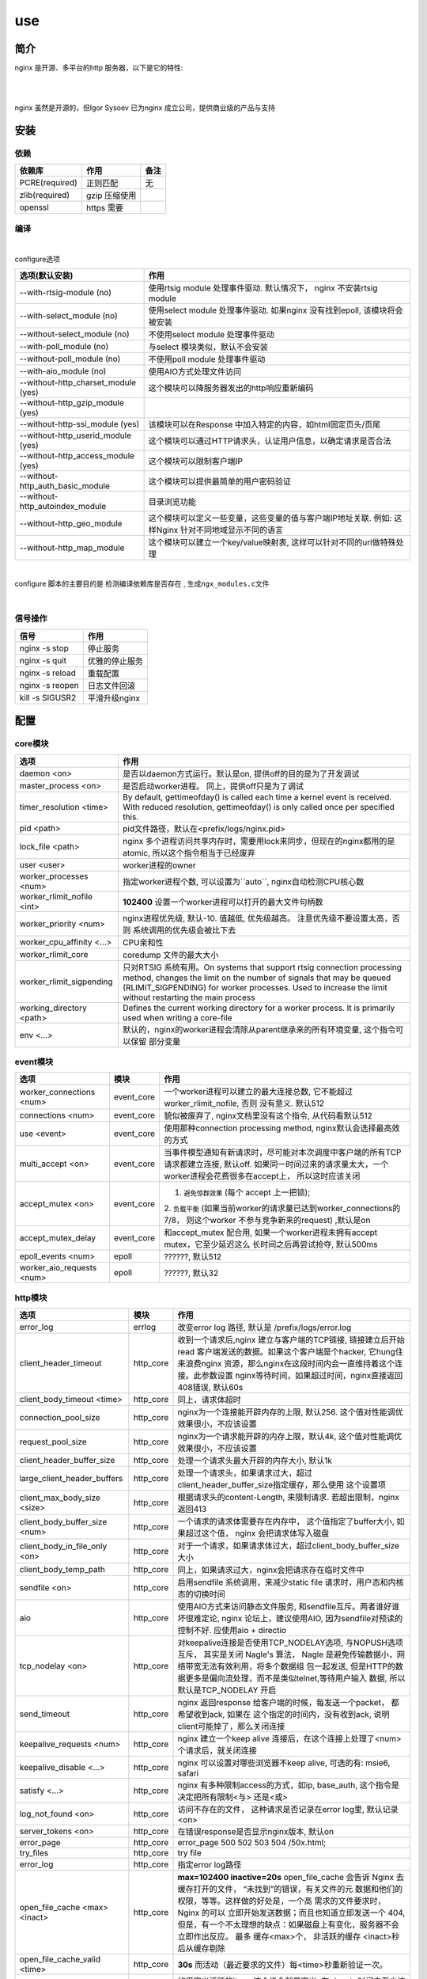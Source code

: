 ===============================================
use
===============================================

---------------------------------------
简介
---------------------------------------

nginx 是开源、多平台的http 服务器，以下是它的特性:

|

.. image:: ../../_static/s_nginx_feature.png


|

nginx 虽然是开源的，但Igor Sysoev 已为nginx 成立公司，提供商业级的产品与支持


---------------------------------------
安装
---------------------------------------

依赖
~~~~~~~~~~~~~~~~~~~~~~~

.. cssclass:: table-bordered
.. table::

    ===============         =============================            =============
    依赖库                  作用                                     备注
    ===============         =============================            =============
    PCRE(required)          正则匹配                                 无
    zlib(required)          gzip 压缩使用
    openssl                 https 需要
    ===============         =============================            =============


编译
~~~~~~~~~~~~~~~~~~~~~~~

|

configure选项

.. cssclass:: table-bordered
.. table::

    =======================================             =============================================================================
    选项(默认安装)                                      作用
    =======================================             =============================================================================
    --with-rtsig-module (no)                            使用rtsig module 处理事件驱动. 默认情况下， nginx 不安装rtsig module
    --with-select_module (no)                           使用select module 处理事件驱动. 如果nginx 没有找到epoll, 该模块将会被安装
    --without-select_module (no)                        不使用select module 处理事件驱动
    --with-poll_module (no)                             与select 模块类似，默认不会安装
    --without-poll_module (no)                          不使用poll module 处理事件驱动
    --with-aio_module (no)                              使用AIO方式处理文件访问
    --without-http_charset_module (yes)                 这个模块可以降服务器发出的http响应重新编码
    --without-http_gzip_module (yes)
    --without-http-ssi_module (yes)                     该模块可以在Response 中加入特定的内容，如html固定页头/页尾
    --without-http_userid_module (yes)                  这个模块可以通过HTTP请求头，认证用户信息，以确定请求是否合法
    --without-http_access_module (yes)                  这个模块可以限制客户端IP
    --without-http_auth_basic_module                    这个模块可以提供最简单的用户密码验证
    --without-http_autoindex_module                     目录浏览功能
    --without-http_geo_module                           这个模块可以定义一些变量，这些变量的值与客户端IP地址关联. 例如: 这样Nginx
                                                        针对不同地域显示不同的语言
    --without-http_map_module                           这个模块可以建立一个key/value映射表, 这样可以针对不同的url做特殊处理
    =======================================             =============================================================================

|

configure 脚本的主要目的是 ``检测编译依赖库是否存在`` , ``生成ngx_modules.c文件``

|


信号操作
~~~~~~~~~~~~~~~~~~~~~~~

.. cssclass:: table-bordered
.. table::

    ===================             =====================================================
    信号                            作用
    ===================             =====================================================
    nginx -s stop                   停止服务
    nginx -s quit                   优雅的停止服务
    nginx -s reload                 重载配置
    nginx -s reopen                 日志文件回滚
    kill -s SIGUSR2                 平滑升级nginx
    ===================             =====================================================



---------------------------------------
配置
---------------------------------------

core模块
~~~~~~~~~~~~~~~~~~~~~~~

.. cssclass:: table-bordered
.. table::

    ================================    ==============================================================================
    选项                                作用
    ================================    ==============================================================================
    daemon <on>                         是否以daemon方式运行。默认是on, 提供off的目的是为了开发调试
    master_process <on>                 是否启动worker进程。 同上，提供off只是为了调试
    timer_resolution <time>             By default, gettimeofday() is called each time a kernel event is received.
                                        With reduced resolution, gettimeofday() is only called once per specified this.
    pid <path>                          pid文件路径，默认在<prefix/logs/nginx.pid>
    lock_file <path>                    nginx 多个进程访问共享内存时，需要用lock来同步，但现在的nginx都用的是atomic,
                                        所以这个指令相当于已经废弃
    user <user>                         worker进程的owner
    worker_processes <num>              指定worker进程个数, 可以设置为``auto``, nginx自动检测CPU核心数
    worker_rlimit_nofile <int>          **102400**  设置一个worker进程可以打开的最大文件句柄数
    worker_priority <num>               nginx进程优先级, 默认-10. 值越低, 优先级越高。 注意优先级不要设置太高，否则
                                        系统调用的优先级会被比下去
    worker_cpu_affinity <...>           CPU亲和性
    worker_rlimit_core                  coredump 文件的最大大小
    worker_rlimit_sigpending            只对RTSIG 系统有用。On systems that support rtsig connection processing
                                        method, changes the limit on the number of signals that may be queued
                                        (RLIMIT_SIGPENDING) for worker processes. Used to increase the limit without
                                        restarting the main process
    working_directory <path>            Defines the current working directory for a worker process. It is primarily
                                        used when writing a core-file
    env <...>                           默认的，nginx的worker进程会清除从parent继承来的所有环境变量, 这个指令可以保留
                                        部分变量
    ================================    ==============================================================================


event模块
~~~~~~~~~~~~~~~~~~~~~~~

.. cssclass:: table-bordered
.. table::

    ================================   =================    ==============================================================================
    选项                               模块                 作用
    ================================   =================    ==============================================================================
    worker_connections <num>           event_core           一个worker进程可以建立的最大连接总数, 它不能超过 worker_rlimit_nofile, 否则
                                                            没有意义. 默认512
    connections <num>                  event_core           貌似被废弃了, nginx文档里没有这个指令, 从代码看默认512
    use <event>                        event_core           使用那种connection processing method, nginx默认会选择最高效的方式
    multi_accept <on>                  event_core           当事件模型通知有新请求时，尽可能对本次调度中客户端的所有TCP请求都建立连接,
                                                            默认off. 如果同一时间过来的请求量太大，一个worker进程会花费很多在accept上，
                                                            所以这时应该关闭
    accept_mutex <on>                  event_core           1. ``避免惊群效果`` (每个 accept 上一把锁);
                                                            2. ``负载平衡`` (如果当前worker的请求量已达到worker_connections的7/8，
                                                            则这个worker 不参与竞争新来的request) ,默认是on
    accept_mutex_delay                 event_core           和accept_mutex 配合用, 如果一个worker进程未拥有accept mutex，它至少延迟这么
                                                            长时间之后再尝试抢夺, 默认500ms
    epoll_events <num>                 epoll                ??????, 默认512
    worker_aio_requests <num>          epoll                ??????, 默认32
    ================================   =================    ==============================================================================

http模块
~~~~~~~~~~~~~~~~~~~~~~~

.. cssclass:: table-bordered
.. table::

    ================================   =================    ==============================================================================
    选项                               模块                 作用
    ================================   =================    ==============================================================================
    error_log                          errlog               改变error log 路径, 默认是 /prefix/logs/error.log
    client_header_timeout              http_core            收到一个请求后,nginx 建立与客户端的TCP链接, 链接建立后开始read
                                                            客户端发送的数据。如果这个客户端是个hacker, 它hung住来浪费nginx
                                                            资源，那么nginx在这段时间内会一直维持着这个连接。此参数设置
                                                            nginx等待时间，如果超过时间，nginx直接返回408错误, 默认60s
    client_body_timeout <time>         http_core            同上，请求体超时

    connection_pool_size               http_core            nginx为一个连接能开辟内存的上限, 默认256. 这个值对性能调优效果很小，不应该设置
    request_pool_size                  http_core            nginx为一个请求能开辟的内存上限，默认4k, 这个值对性能调优效果很小，不应该设置
    client_header_buffer_size          http_core            处理一个请求头最大开辟的内存大小, 默认1k
    large_client_header_buffers        http_core            处理一个请求头，如果请求过大，超过client_header_buffer_size指定缓存，那么使用
                                                            这个设置项
    client_max_body_size <size>        http_core            根据请求头的content-Length, 来限制请求. 若超出限制，nginx 返回413
    client_body_buffer_size <num>      http_core            一个请求的请求体需要存在内存中， 这个值指定了buffer大小, 如果超过这个值，
                                                            nginx 会把请求体写入磁盘
    client_body_in_file_only <on>      http_core            对于一个请求，如果请求体过大，超过client_body_buffer_size大小
    client_body_temp_path              http_core            同上，如果请求过大，nginx会把请求存在临时文件中
    sendfile <on>                      http_core            启用sendfile 系统调用，来减少static file 请求时，用户态和内核态的切换时间
    aio                                http_core            使用AIO方式来访问静态文件服务, 和sendfile互斥。两者谁好谁坏很难定论, nginx
                                                            论坛上，建议使用AIO, 因为sendfile对预读的控制不好. 应使用aio + directio
    tcp_nodelay <on>                   http_core            对keepalive连接是否使用TCP_NODELAY选项, 与NOPUSH选项互斥， 其实是关闭
                                                            Nagle's 算法， Nagle 是避免传输数据小，网络带宽无法有效利用，将多个数据组
                                                            包一起发送, 但是HTTP的数据更多是偏向流处理，而不是类似telnet,等待用户输入
                                                            数据, 所以默认是TCP_NODELAY 开启
    send_timeout                       http_core            nginx 返回response 给客户端的时候，每发送一个packet， 都希望收到ack, 如果在
                                                            这个指定的时间内，没有收到ack, 说明client可能掉了，那么关闭连接
    keepalive_requests <num>           http_core            nginx 建立一个keep alive 连接后，在这个连接上处理了<num>个请求后，就关闭连接
    keepalive_disable <...>            http_core            nginx 可以设置对哪些浏览器不keep alive, 可选的有: msie6, safari
    satisfy <...>                      http_core            nginx 有多种限制access的方式，如ip, base_auth, 这个指令是决定把所有限制<与>
                                                            还是<或>
    log_not_found <on>                 http_core            访问不存在的文件， 这种请求是否记录在error log里, 默认记录<on>
    server_tokens <on>                 http_core            在错误response是否显示nginx版本, 默认on
    error_page                         http_core            error_page 500 502 503 504 /50x.html;
    try_files                          http_core            try file
    error_log                          http_core            指定error log路径
    open_file_cache <max> <inact>      http_core            **max=102400 inactive=20s**  open_file_cache 会告诉 Nginx 去缓存打开的文件，
                                                            “未找到”的错误，有关文件的元 数据和他们的权限，等等。这样做的好处是，一个高
                                                            需求的文件要求时，Nginx 的可以 立即开始发送数据；而且也知道立即发送一个 404,
                                                            但是，有一个不太理想的缺点：如果磁盘上有变化，服务器不会立即作出反应。 最多
                                                            缓存<max>个， 非活跃的缓存 <inact>秒后从缓存剔除
    open_file_cache_valid <time>       http_core            **30s** 而活动（最近要求的文件）每<time>秒重新验证一次。
    open_file_cache_min_uses           http_core            如果定义活跃的item, 这个指令就是定义: 在<inact>时间内至少访问过 <time>次
    open_file_cache_errors             http_core            缓存404
    resolver                           http_core            配置nginx 内部的DNS服务器
    resolver_timeout                   http_core            配置DNS查询超时
    read_ahead <size>                  http_core            ???
    lingering_close <on>               http_core            ???
    lingering_time <on>                http_core            ???
    lingering_timeout <on>             http_core            ???
    ================================   =================    ==============================================================================


其他模块
~~~~~~~~~~~~~~~~~~~~~~~

.. cssclass:: table-bordered
.. table::

    ================================   =================    ==============================================================================
    选项                               模块                 作用
    ================================   =================    ==============================================================================
    error_log                          errlog               改变error log 路径, 默认是 /prefix/logs/error.log
    ================================   =================    ==============================================================================


基本配置
~~~~~~~~~~~~~~~~~~~~~~~


.. cssclass:: table-bordered
.. table::

    ================================    ==============================================================================
    选项                                作用
    ================================    ==============================================================================
    user <用户名>                       worker进程的执行用户
    use <事件模型>                      选择事件模型(如: epoll)
    listen <num...>                     监听端口, 它有以下参数:

                                        **default_server**: 默认server, nginx 可能有多个server配置，设置这个后当前
                                        server就成为默认server(server_name没有匹配)

                                        **bind**: 当设置 listen xx.xx.xx.xx:80 时，默认nginx 不会限制IP, 就是不会绑定
                                        xx.xx.xx.xx这个IP接口， 设置bind则绑定

                                        **fastopen**: 打开TCP fastopen选项, TCP fastopen特性只有kernel 版本大于3才支持
                                        这个参数水很深，不要随便设置

                                        **backlog <num>**: 默认512, 修改完net.core.somaxconn之后一定要修改这个，否则
                                        等于没改

                                        **deferred**: 默认新来一个TCP连接，三次握手后master进程就唤醒worker进程来
                                        接待。 设置这个参数后，三次握手完成master并不立 刻唤醒worker, 而是这个连接
                                        上真来了数据，才唤醒worker, 它减轻了worker的负担。降低服务端进行
                                        epoll_ctl、epoll_wait（linux下）的次数（系统调用）和降低服务端保持的连接句柄数
                                        ``需要根据业务特征来决定``
    server_name <...>                   虚拟主机配置, nginx 检测request头的HOST字段，拿来匹配server, 按以下顺序匹配:

                                        1. 字符串完全匹配, 如: www.test.com

                                        2. 通配符前匹配, 如: \*.test.com

                                        3. 通配符后匹配, 如: www.test.\*

                                        4. 正则匹配, 如: ~^(?<user>.+)\.example\.net$; (注意，正则表达式前要增加~)

                                        5. 都没有匹配， 使用default_server

                                        server_name 是忽略大小写的，因为它是把server_name转成小写

    server_names_hash_bucket_size       为了提高快速找到server_name的能力， nginx使用了散列桶， 这个参数指定散列桶的
                                        大小， 越大越占内存，但速度越快. 默认32|64|128
    server_names_hash_max_size          效果同上. 默认512
    server_name_in_redirect <yes>       重定向的时候，把原请求里的HOST, 换成server_name写的第一个主机名
    location <...>                      用请求中的url来匹配, 见 :ref:`location <nginx_location>`
    alias <path>                        指定文件路径
    root <path>                         指定文件路径(和alias 互为两种方式)
    index <path>                        指定主页的html文件, 默认为(index.html)
    error_page <code> <url>             错误重定向, 出现<code>对应的错误response时，nginx 把结果重定向到url
    resursive_error_pages <on>          是否打开"错误重定向"的递归
    try_files <path1> <path2> <url>     按顺序尝试每一个path
    limit_except {...}                  按http方法, 限制客户端请求种类, 见 :ref:`limit_except <nginx_limit_except>`
    limit_rate <num>                    对每一个TCP连接限速
    ignore_invalid_headers <on>         如果出现不合法的HTTP头部时， nginx 会忽略错误继续处理。但如果这个选项被off
                                        nginx 会直接返回400
    underscores_in_headers <on>         http头部是否允许带下划线
    log_not_found <on>                  404是否记录日志
    merge_slashes <on>                  是否合并url中相邻的/, 如: //test//a.txt 会变成 /test/a.txt
    resolver <ip>                       设置DNS服务器地址
    resolver_timeout <time>             DNS解析超时时间, 默认30s
    server_tokens <on>                  返回错误页面时，是否在server中注明nginx版本, 默认on
    ================================    ==============================================================================

|

内部资源分配
~~~~~~~~~~~~~~~~~~~~~~~

.. cssclass:: table-bordered
.. table::

    ================================    ==========================================================================
    选项                                作用
    ================================    ==========================================================================
    connnection_pool_size <num>         每个TCP连接分配的内存池初始大小, 默认256, 如果这个值太大，内存占用会很多，
                                        如果很小，造成分配次数增多
    send_timeout <time>                 nginx 向客户端发送了数据，但客户端超过这么长时间都没有去接收数据，那么
                                        nginx 会关闭这个连接
    reset_timeout_connection            ??? 向客户端发送RST来关闭连接， 减少服务端的FIN-WAIT状态套接字
    lingering_close                     ???
    lingering_time                      ???
    lingering_timeout                   ???
    keepalive_disable <...>             对某些浏览器禁用 keepalive 功能
    keepalive_timeout <time>            keepalive 超时时间, 每个http1.1的连接， 默认nginx都是长连接,超时时间由
                                        这个值来定
    keepalive_requests <num>            一个keepalive 连接上默认最多能发送的request 个数
    tcp_nopush <on>                     是否开启FreeDSB的TCP_NOPUSH 或Linux 的TCP_CORK功能
    proxy_buffering <on>                proxy服务器接收后端upstream响应的时候，是否使用buffer先把response缓存起
                                        来，等upstream处理完了，再全部send到客户端. 打开的好处是， 只要代理nginx
                                        和后端nginx交互完后，就可以关闭这条链接，减少upstream服务器开销，这对于
                                        客户端响应很慢的情况来说，是很有利的，后端之间的链接，不用等客户端响应
    ================================    ==========================================================================

|

文件访问
~~~~~~~~~~~~~~~~~~~~~~~

.. cssclass:: table-bordered
.. table::

    ================================    ==========================================================================
    选项                                作用
    ================================    ==========================================================================
    open_file_cache                     ???
    open_file_cache_errors              ???
    open_file_cache_min_uses            ???
    open_file_cache_valid               ???
    ================================    ==========================================================================

|

MIME
~~~~~~~~~~~~~~~~~~~~~~~

.. cssclass:: table-bordered
.. table::

    ================================    ==========================================================================
    选项                                作用
    ================================    ==========================================================================
    type {...}                          配置文件扩展名与mime映射
    default_type <...>                  默认MIME类型
    types_hash_bucket_size              上面映射的散列桶大小
    types_hash_max_size                 上面散列桶的个数
    ================================    ==========================================================================

|

性能调优
~~~~~~~~~~~~~~~~~~~~~~~

.. cssclass:: table-bordered
.. table::

    ============================    ==========================================================================
    选项                            作用
    ============================    ==========================================================================
    worker_cpu_affinity <...>       worker和CPU绑定 (仅对Linux系统起作用， 内部调用sched_setaffinity()来实现,
                                    示例: worker_cpu_affinity 1000 0100 0010 0001
    ssl_engine <device>             ssl硬件加速。如果服务器上有SSL硬件加速设备，就可以用这个指令配置
    timer_resolution <time>         默认情况下，每次内核事件调用，都要执行一次 gettimeofday
    worker_prority <int>            在Linux系统中，每个进程都有优先级，范围为[-19,+20], -19优先级最高,
                                    如果想让分配CPU资源的时候，多分给nginx, 可以增加nginx优先级，默认nginx 值
                                    为0 (不建议低于-5, 内核进程的优先级)
    accept_mutex <on>               1. ``避免惊群效果`` (每个 accept 上一把锁);
                                    2. ``负载平衡`` (如果当前worker的请求量已达到worker_connections的7/8，
                                       则这个worker 不参与竞争新来的request)
    multi_accept <on>               当事件模型通知有新请求时，尽可能对本次调度中客户端的所有TCP请求都建立连接
    worker_connections              每个worker 的连接池大小。 所以:
                                    ``nginx能接收的总的连接数 = worker_connections * worker_processes``
    ============================    ==========================================================================


---------------------------------------
反向代理
---------------------------------------

.. image:: ../../_static/s_nginx_rproxy.png

Nginx代理和squid代理机制不太一样， 客户端发送请求， nginx代理服务器接收完整个请求，才向upstream转发请求， 这样做的目的
主要是 ``降低upstream`` 的压力. 因为客户端到nginx代理之间一般式走外网， 速度较慢。 而代理和upstream之间一般式走内网，
速度很快


buffer
~~~~~~~~~~~~~~~~~~~~~~~

Nginx proxy use buffer default. Without buffers, data is sent from the proxied server and immediately begins to be
transmitted to the client. If the clients are assumed to be fast, buffering can be turned off in order to get the
data to the client as soon as possible. With buffers, the Nginx proxy will temporarily store the backend's response
and then feed this data to the client. If the client is slow, this allows the Nginx server to close the connection
to the backend sooner. It can then handle distributing the data to the client at whatever pace is possible.


If you want turn it off, you should set ``proxy_buffering`` to off


refer: https://www.digitalocean.com/community/tutorials/understanding-nginx-http-proxying-load-balancing-buffering-and-caching


负载均衡
~~~~~~~~~~~~~~~~~~~~~~~

upstream负载均衡有两种机制: ``ip_hash`` 和 ``weight``

ip_hash 是nginx按客户端ip, 自动的把请求打在上游集群中特定一台, 配置如下::

    upstream backend {
        ip_hash
        server backend1.example.com;
        server backend2.example.com;
        server backend3.example.com;
    }

weight 是按权重来分流量， 配置如下::

    upstream backend {
        server backend1.example.com weight=2 max_fails=3 fail_timeout=30s;
        server backend2.example.com weight=2 max_fails=2 fail_timeout=20s;
        server backend3.example.com weight=1;
    }


一份反向代理配置如下::

    upstream real.sites {

        server 123.123.123.123;

        // 用keepalive保存长连接，降低频繁创建连接的开销
        keepalive 16;
    }

    proxy_cache_path /path/to/cache levels=1:2 keys_zone=static_cache:100m;

    server {
        server_name     www.example.com;

        // 把真正的IP地址放到header的X-Forwarded-For里面
        proxy_set_header X-Forwarded-For $proxy_add_x_forwarded_for;

        proxy_http_version 1.1;

        proxy_set_header Connection "";

        # 当某一个上游返回503错误时， nginx 继续换一个上游转发
        # 默认一个上游返回错误时，nginx是不会换一个上游转发的
        proxy_next_upstream http_503;

        // 把静态资源缓存起来，减少服务器间数据传输
        location ~ \.(css|js|jpg|png|gif|ico)$ {

        proxy_cache static_cache;

        proxy_pass http://real.sites;
        }

        location / {
            proxy_pass http://real.sites;
        }
    }

|

---------------------------------------
性能调优
---------------------------------------

内核参数调优
~~~~~~~~~~~~~~~~~~~~~~~
见 :ref:`内核调优<http_core_tuning>`


debug nginx
~~~~~~~~~~~~~~~~~~~~~~~

方法1: 打开 --with-debug

方法2: Debugging nginx with DTrace pid provider

相关链接: http://nginx.org/en/docs/nginx_dtrace_pid_provider.html


|

---------------------------------------
其他
---------------------------------------

.. _nginx_location:

location 配置
~~~~~~~~~~~~~~~~~~~~~~~


``=`` 匹配符， 完全匹配才处理， e.g::

   location = / {
        # 完全匹配才处理, 只处理url/
        ...
   }

``~`` 匹配符， 表示执行一个正则匹配, 大小写敏感

``~*`` 匹配符， 表示执行一个正则匹配, 大小写不敏感

``^~`` 表示普通字符匹配，如果该选项匹配，只匹配该选项，不匹配别的选项，一般用来匹配目录

可以使用正则, e.g::

   location  = / {
        # 只匹配"/".
        [ configuration A ]
   }

   location  / {
        # 匹配任何请求，因为所有请求都是以"/"开始
        # 但是更长字符匹配或者正则表达式匹配会优先匹配
        [ configuration B ]
   }

   location ^~ /images/ {
        # 匹配任何以 /images/ 开始的请求，并停止匹配 其它location
        [ configuration C ]
   }

   location ~* \.(gif|jpg|jpeg)$ {
        # 匹配以 gif, jpg, or jpeg结尾的请求.
        # 但是所有 /images/ 目录的请求将由 [Configuration C]处理.
        [ configuration D ]
   }


log 配置
~~~~~~~~~~~~~~~~~~~~~~~

log配置有四个指令::

    error_log logs/error.log warn;
    log_format gzip '$remote_addr - $remote_user [$time_local] '
                    '"$request" $status $bytes_sent '
                    '"$http_referer" "$http_user_agent" "$gzip_ratio"';

    access_log /spool/logs/nginx-access.log gzip buffer=32k;
    open_log_file_cache max=1000 inactive=20s valid=1m min_uses=2;


默认的error日志，在logs/error.log. 默认的access日志， 在logs/access.log. 可以通过 ``log_format`` 指令来定义format, 然后
在access_log指令里用.

.. warning::
    尽量不要在log 路径里写变量， 否则nginx 每写一条日志，都要打开关闭一次文件描述符, 虽然可以用open_log_file_cache 指令
    来优化这点，但还是很影响性能

|

写log时默认使用同level的log配置, 如果当前level没有log配置, 就继承上层配置。如果当前level有多个log配置，那么每个配置都写
一遍



Don't use If
~~~~~~~~~~~~~~~~~~~~~~~

IfIsEvil: http://wiki.nginx.org/IfIsEvil


.. _nginx_limit_except:

限制请求方法
~~~~~~~~~~~~~~~~~~~~~~~

配置::

    limit_except GET POST DELETE {
        deny all;
    }

意思是， 除了GET POST DELETE 方法外，其他一切请求都deny


---------------------------------------
扩展
---------------------------------------

.. cssclass:: table-bordered
.. table::

    ================================    ==========================================================================
    模块                                作用
    ================================    ==========================================================================
    nginx_upstream_check_module         upstream 集群健康监测模块
    ================================    ==========================================================================




---------------------------------------
问题
---------------------------------------


